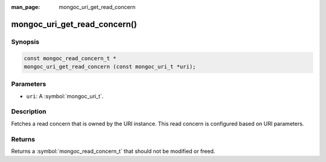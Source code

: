 :man_page: mongoc_uri_get_read_concern

mongoc_uri_get_read_concern()
=============================

Synopsis
--------

.. code-block:: c

  const mongoc_read_concern_t *
  mongoc_uri_get_read_concern (const mongoc_uri_t *uri);

Parameters
----------

* ``uri``: A :symbol:`mongoc_uri_t`.

Description
-----------

Fetches a read concern that is owned by the URI instance. This read concern is configured based on URI parameters.

Returns
-------

Returns a :symbol:`mongoc_read_concern_t` that should not be modified or freed.

